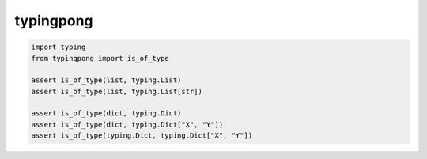 ==========
typingpong
==========

.. code-block:: python

    import typing
    from typingpong import is_of_type

    assert is_of_type(list, typing.List)
    assert is_of_type(list, typing.List[str])

    assert is_of_type(dict, typing.Dict)
    assert is_of_type(dict, typing.Dict["X", "Y"])
    assert is_of_type(typing.Dict, typing.Dict["X", "Y"])
